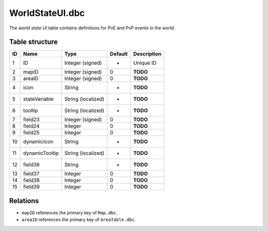 .. _file-formats-dbc-worldstateui:

================
WorldStateUI.dbc
================

The *world state UI* table contains definitions for PvE and PvP events
in the world.

Table structure
---------------

+------+------------------+----------------------+-----------+---------------+
| ID   | Name             | Type                 | Default   | Description   |
+======+==================+======================+===========+===============+
| 1    | ID               | Integer (signed)     | -         | Unique ID     |
+------+------------------+----------------------+-----------+---------------+
| 2    | mapID            | Integer (signed)     | 0         | **TODO**      |
+------+------------------+----------------------+-----------+---------------+
| 3    | areaID           | Integer (signed)     | 0         | **TODO**      |
+------+------------------+----------------------+-----------+---------------+
| 4    | icon             | String               | -         | **TODO**      |
+------+------------------+----------------------+-----------+---------------+
| 5    | stateVariable    | String (localized)   | -         | **TODO**      |
+------+------------------+----------------------+-----------+---------------+
| 6    | tooltip          | String (localized)   | -         | **TODO**      |
+------+------------------+----------------------+-----------+---------------+
| 7    | field23          | Integer (signed)     | 0         | **TODO**      |
+------+------------------+----------------------+-----------+---------------+
| 8    | field24          | Integer              | 0         | **TODO**      |
+------+------------------+----------------------+-----------+---------------+
| 9    | field25          | Integer              | 0         | **TODO**      |
+------+------------------+----------------------+-----------+---------------+
| 10   | dynamicIcon      | String               | -         | **TODO**      |
+------+------------------+----------------------+-----------+---------------+
| 11   | dynamicTooltip   | String (localized)   | -         | **TODO**      |
+------+------------------+----------------------+-----------+---------------+
| 12   | field36          | String               | -         | **TODO**      |
+------+------------------+----------------------+-----------+---------------+
| 13   | field37          | Integer              | 0         | **TODO**      |
+------+------------------+----------------------+-----------+---------------+
| 14   | field38          | Integer              | 0         | **TODO**      |
+------+------------------+----------------------+-----------+---------------+
| 15   | field39          | Integer              | 0         | **TODO**      |
+------+------------------+----------------------+-----------+---------------+

Relations
---------

-  ``mapID`` references the primary key of ``Map.dbc``.
-  ``areaID`` references the primary key of ``AreaTable.dbc``.

